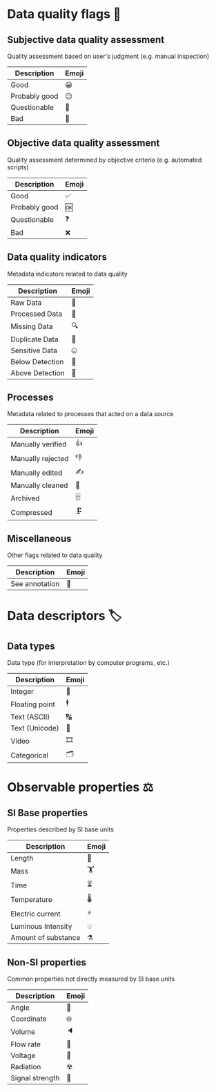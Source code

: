 * Data quality flags 🚩

** Subjective data quality assessment
Quality assessment based on user's judgment (e.g. manual inspection)

|---------------|-------|
| Description   | Emoji |
|---------------|-------|
| Good          | 😀    |
| Probably good | 😐    |
| Questionable  | 🤔    |
| Bad           | 🙁    |
|---------------|-------|

** Objective data quality assessment
Quality assessment determined by objective criteria (e.g. automated scripts)

|---------------|-------|
| Description   | Emoji |
|---------------|-------|
| Good          | ✅    |
| Probably good | 🆗    |
| Questionable  | ❓    |
| Bad           | ❌    |
|---------------|-------|

** Data quality indicators
Metadata indicators related to data quality

|-----------------|-------|
| Description     | Emoji |
|-----------------|-------|
| Raw Data        | 🥩    |
| Processed Data  | 🌭    |
| Missing Data    | 🔍    |
| Duplicate Data  | 👯    |
| Sensitive Data  | 🤐    |
| Below Detection | 🔬    |
| Above Detection | 🔭    |
|-----------------|-------|

** Processes
Metadata related to processes that acted on a data source

|-------------------|-------|
| Description       | Emoji |
|-------------------|-------|
| Manually verified | 👍    |
| Manually rejected | 👎    |
| Manually edited   | ✍     |
| Manually cleaned  | 💅    |
| Archived          | 🗄    |
| Compressed        | 🗜    |
|-------------------|-------|

** Miscellaneous
Other flags related to data quality

|-------------------|-------|
| Description       | Emoji |
|-------------------|-------|
| See annotation    | 💬    |
|-------------------|-------|

* Data descriptors 🏷

** Data types
Data type (for interpretation by computer programs, etc.)

|---------------------|-------|
| Description         | Emoji |
|---------------------|-------|
| Integer             | 🔢    |
| Floating point      | 🕴    |
| Text (ASCII)        | 🔠    |
| Text (Unicode)      | 🔣    |
| Video               | 🎞    |
| Categorical         | 🗂    |
|---------------------|-------|

* Observable properties ⚖

** SI Base properties
Properties described by SI base units

|-----------------------|-------|
| Description           | Emoji |
|-----------------------|-------|
| Length                | 📏    |
| Mass                  | 🏋    |
| Time                  | ⏳    |
| Temperature           | 🌡    |
| Electric current      | ⚡     |
| Luminous Intensity    | 💡    |
| Amount of substance   | ⚗     |
|-----------------------|-------|

** Non-SI properties
Common properties not directly measured by SI base units

|-----------------------|-------|
| Description           | Emoji |
|-----------------------|-------|
| Angle                 | 📐    |
| Coordinate            | 🌐    |
| Volume                | 🔈    |
| Flow rate             | 🚰    |
| Voltage               | 🔋    |
| Radiation             | ☢     |
| Signal strength       | 📶    |
|-----------------------|-------|

